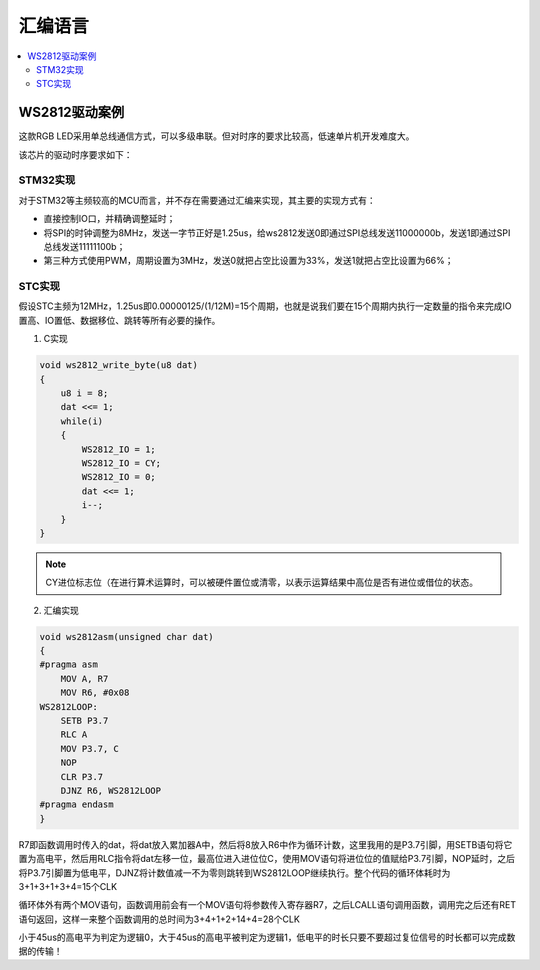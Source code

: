 .. _lan_asm:

汇编语言
===============

.. contents::
    :local:

WS2812驱动案例
---------------

这款RGB LED采用单总线通信方式，可以多级串联。但对时序的要求比较高，低速单片机开发难度大。

该芯片的驱动时序要求如下：

.. image:: images/WS2812_1.png
.. image:: images/WS2812_2.png
.. image:: images/WS2812_3.png
.. image:: images/WS2812_4.png
.. image:: images/WS2812_5.png
.. image:: images/WS2812_6.png


STM32实现
~~~~~~~~~~~~~~

对于STM32等主频较高的MCU而言，并不存在需要通过汇编来实现，其主要的实现方式有：

* 直接控制IO口，并精确调整延时；
* 将SPI的时钟调整为8MHz，发送一字节正好是1.25us，给ws2812发送0即通过SPI总线发送11000000b，发送1即通过SPI总线发送11111100b；
* 第三种方式使用PWM，周期设置为3MHz，发送0就把占空比设置为33%，发送1就把占空比设置为66%；


STC实现
~~~~~~~~~~~~~~

假设STC主频为12MHz，1.25us即0.00000125/(1/12M)=15个周期，也就是说我们要在15个周期内执行一定数量的指令来完成IO置高、IO置低、数据移位、跳转等所有必要的操作。

.. image:: images/STC.png



1. C实现

.. code-block:: bash

    void ws2812_write_byte(u8 dat)
    {
        u8 i = 8;
        dat <<= 1;
        while(i)
        {
            WS2812_IO = 1;
            WS2812_IO = CY;
            WS2812_IO = 0;
            dat <<= 1;
            i--;
        }
    }

.. note::

    CY进位标志位（在进行算术运算时，可以被硬件置位或清零，以表示运算结果中高位是否有进位或借位的状态。



2. 汇编实现

.. code-block:: bash

    void ws2812asm(unsigned char dat)
    {
    #pragma asm
        MOV A, R7
        MOV R6, #0x08
    WS2812LOOP:
        SETB P3.7
        RLC A
        MOV P3.7, C
        NOP
        CLR P3.7
        DJNZ R6, WS2812LOOP
    #pragma endasm
    }

R7即函数调用时传入的dat，将dat放入累加器A中，然后将8放入R6中作为循环计数，这里我用的是P3.7引脚，用SETB语句将它置为高电平，然后用RLC指令将dat左移一位，最高位进入进位位C，使用MOV语句将进位位的值赋给P3.7引脚，NOP延时，之后将P3.7引脚置为低电平，DJNZ将计数值减一不为零则跳转到WS2812LOOP继续执行。整个代码的循环体耗时为3+1+3+1+3+4=15个CLK

循环体外有两个MOV语句，函数调用前会有一个MOV语句将参数传入寄存器R7，之后LCALL语句调用函数，调用完之后还有RET语句返回，这样一来整个函数调用的总时间为3+4+1+2+14+4=28个CLK

小于45us的高电平为判定为逻辑0，大于45us的高电平被判定为逻辑1，低电平的时长只要不要超过复位信号的时长都可以完成数据的传输！



